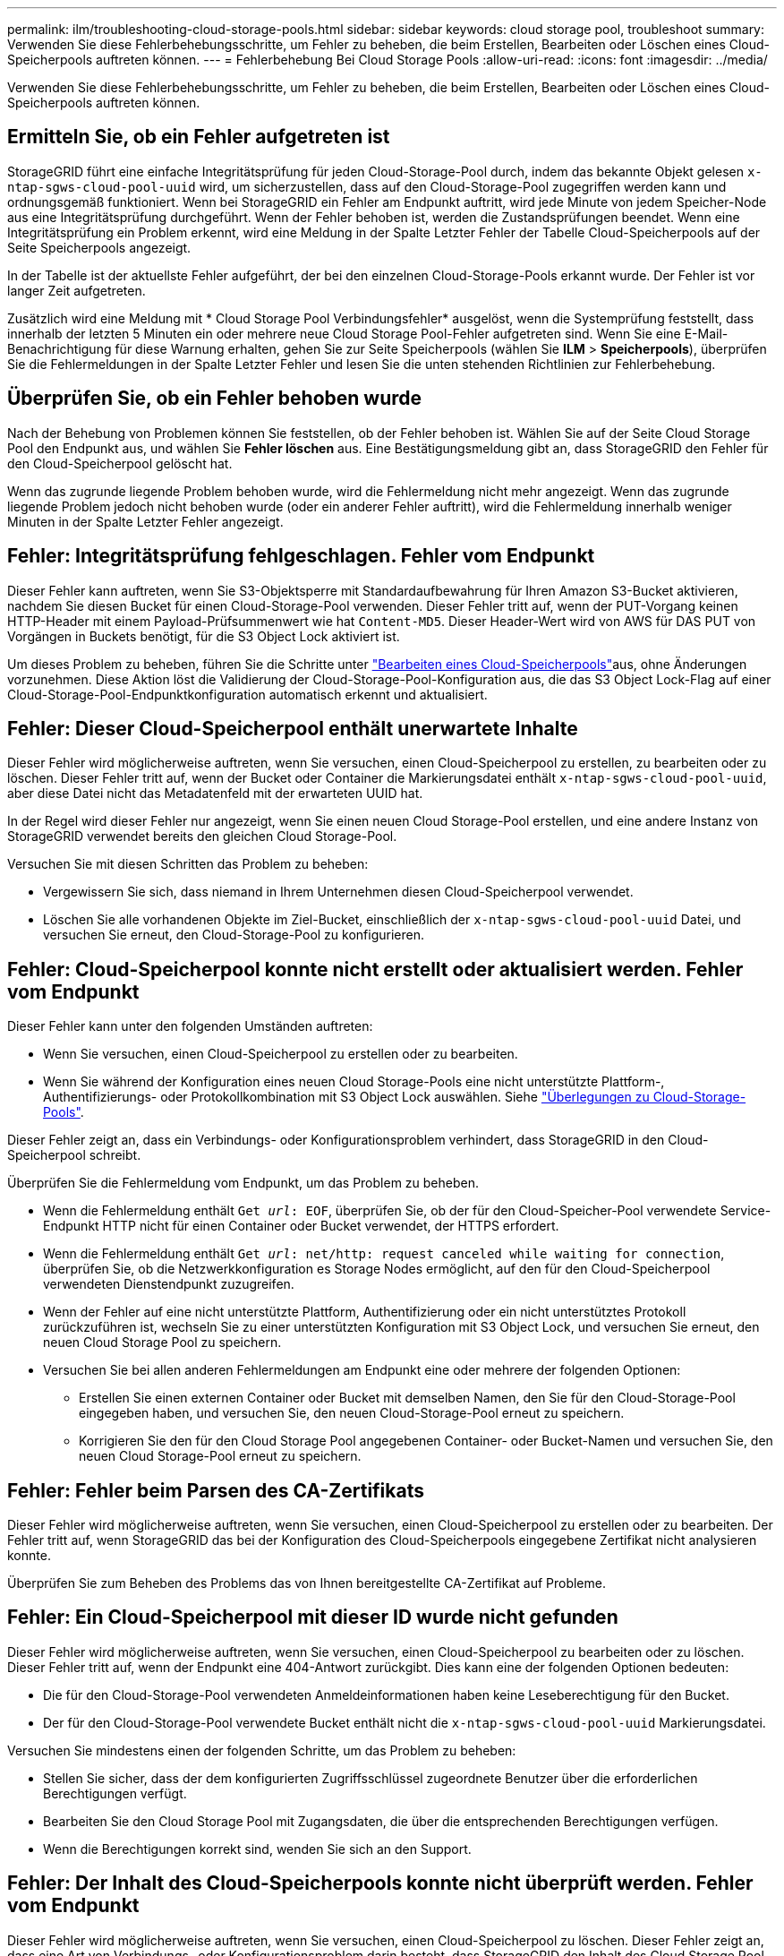 ---
permalink: ilm/troubleshooting-cloud-storage-pools.html 
sidebar: sidebar 
keywords: cloud storage pool, troubleshoot 
summary: Verwenden Sie diese Fehlerbehebungsschritte, um Fehler zu beheben, die beim Erstellen, Bearbeiten oder Löschen eines Cloud-Speicherpools auftreten können. 
---
= Fehlerbehebung Bei Cloud Storage Pools
:allow-uri-read: 
:icons: font
:imagesdir: ../media/


[role="lead"]
Verwenden Sie diese Fehlerbehebungsschritte, um Fehler zu beheben, die beim Erstellen, Bearbeiten oder Löschen eines Cloud-Speicherpools auftreten können.



== Ermitteln Sie, ob ein Fehler aufgetreten ist

StorageGRID führt eine einfache Integritätsprüfung für jeden Cloud-Storage-Pool durch, indem das bekannte Objekt gelesen `x-ntap-sgws-cloud-pool-uuid` wird, um sicherzustellen, dass auf den Cloud-Storage-Pool zugegriffen werden kann und ordnungsgemäß funktioniert. Wenn bei StorageGRID ein Fehler am Endpunkt auftritt, wird jede Minute von jedem Speicher-Node aus eine Integritätsprüfung durchgeführt. Wenn der Fehler behoben ist, werden die Zustandsprüfungen beendet. Wenn eine Integritätsprüfung ein Problem erkennt, wird eine Meldung in der Spalte Letzter Fehler der Tabelle Cloud-Speicherpools auf der Seite Speicherpools angezeigt.

In der Tabelle ist der aktuellste Fehler aufgeführt, der bei den einzelnen Cloud-Storage-Pools erkannt wurde. Der Fehler ist vor langer Zeit aufgetreten.

Zusätzlich wird eine Meldung mit * Cloud Storage Pool Verbindungsfehler* ausgelöst, wenn die Systemprüfung feststellt, dass innerhalb der letzten 5 Minuten ein oder mehrere neue Cloud Storage Pool-Fehler aufgetreten sind. Wenn Sie eine E-Mail-Benachrichtigung für diese Warnung erhalten, gehen Sie zur Seite Speicherpools (wählen Sie *ILM* > *Speicherpools*), überprüfen Sie die Fehlermeldungen in der Spalte Letzter Fehler und lesen Sie die unten stehenden Richtlinien zur Fehlerbehebung.



== Überprüfen Sie, ob ein Fehler behoben wurde

Nach der Behebung von Problemen können Sie feststellen, ob der Fehler behoben ist. Wählen Sie auf der Seite Cloud Storage Pool den Endpunkt aus, und wählen Sie *Fehler löschen* aus. Eine Bestätigungsmeldung gibt an, dass StorageGRID den Fehler für den Cloud-Speicherpool gelöscht hat.

Wenn das zugrunde liegende Problem behoben wurde, wird die Fehlermeldung nicht mehr angezeigt. Wenn das zugrunde liegende Problem jedoch nicht behoben wurde (oder ein anderer Fehler auftritt), wird die Fehlermeldung innerhalb weniger Minuten in der Spalte Letzter Fehler angezeigt.



== Fehler: Integritätsprüfung fehlgeschlagen. Fehler vom Endpunkt

Dieser Fehler kann auftreten, wenn Sie S3-Objektsperre mit Standardaufbewahrung für Ihren Amazon S3-Bucket aktivieren, nachdem Sie diesen Bucket für einen Cloud-Storage-Pool verwenden. Dieser Fehler tritt auf, wenn der PUT-Vorgang keinen HTTP-Header mit einem Payload-Prüfsummenwert wie hat `Content-MD5`. Dieser Header-Wert wird von AWS für DAS PUT von Vorgängen in Buckets benötigt, für die S3 Object Lock aktiviert ist.

Um dieses Problem zu beheben, führen Sie die Schritte unter link:editing-cloud-storage-pool.html["Bearbeiten eines Cloud-Speicherpools"]aus, ohne Änderungen vorzunehmen. Diese Aktion löst die Validierung der Cloud-Storage-Pool-Konfiguration aus, die das S3 Object Lock-Flag auf einer Cloud-Storage-Pool-Endpunktkonfiguration automatisch erkennt und aktualisiert.



== Fehler: Dieser Cloud-Speicherpool enthält unerwartete Inhalte

Dieser Fehler wird möglicherweise auftreten, wenn Sie versuchen, einen Cloud-Speicherpool zu erstellen, zu bearbeiten oder zu löschen. Dieser Fehler tritt auf, wenn der Bucket oder Container die Markierungsdatei enthält `x-ntap-sgws-cloud-pool-uuid`, aber diese Datei nicht das Metadatenfeld mit der erwarteten UUID hat.

In der Regel wird dieser Fehler nur angezeigt, wenn Sie einen neuen Cloud Storage-Pool erstellen, und eine andere Instanz von StorageGRID verwendet bereits den gleichen Cloud Storage-Pool.

Versuchen Sie mit diesen Schritten das Problem zu beheben:

* Vergewissern Sie sich, dass niemand in Ihrem Unternehmen diesen Cloud-Speicherpool verwendet.
* Löschen Sie alle vorhandenen Objekte im Ziel-Bucket, einschließlich der `x-ntap-sgws-cloud-pool-uuid` Datei, und versuchen Sie erneut, den Cloud-Storage-Pool zu konfigurieren.




== Fehler: Cloud-Speicherpool konnte nicht erstellt oder aktualisiert werden. Fehler vom Endpunkt

Dieser Fehler kann unter den folgenden Umständen auftreten:

* Wenn Sie versuchen, einen Cloud-Speicherpool zu erstellen oder zu bearbeiten.
* Wenn Sie während der Konfiguration eines neuen Cloud Storage-Pools eine nicht unterstützte Plattform-, Authentifizierungs- oder Protokollkombination mit S3 Object Lock auswählen. Siehe link:../ilm/considerations-for-cloud-storage-pools.html["Überlegungen zu Cloud-Storage-Pools"].


Dieser Fehler zeigt an, dass ein Verbindungs- oder Konfigurationsproblem verhindert, dass StorageGRID in den Cloud-Speicherpool schreibt.

Überprüfen Sie die Fehlermeldung vom Endpunkt, um das Problem zu beheben.

* Wenn die Fehlermeldung enthält `Get _url_: EOF`, überprüfen Sie, ob der für den Cloud-Speicher-Pool verwendete Service-Endpunkt HTTP nicht für einen Container oder Bucket verwendet, der HTTPS erfordert.
* Wenn die Fehlermeldung enthält `Get _url_: net/http: request canceled while waiting for connection`, überprüfen Sie, ob die Netzwerkkonfiguration es Storage Nodes ermöglicht, auf den für den Cloud-Speicherpool verwendeten Dienstendpunkt zuzugreifen.
* Wenn der Fehler auf eine nicht unterstützte Plattform, Authentifizierung oder ein nicht unterstütztes Protokoll zurückzuführen ist, wechseln Sie zu einer unterstützten Konfiguration mit S3 Object Lock, und versuchen Sie erneut, den neuen Cloud Storage Pool zu speichern.
* Versuchen Sie bei allen anderen Fehlermeldungen am Endpunkt eine oder mehrere der folgenden Optionen:
+
** Erstellen Sie einen externen Container oder Bucket mit demselben Namen, den Sie für den Cloud-Storage-Pool eingegeben haben, und versuchen Sie, den neuen Cloud-Storage-Pool erneut zu speichern.
** Korrigieren Sie den für den Cloud Storage Pool angegebenen Container- oder Bucket-Namen und versuchen Sie, den neuen Cloud Storage-Pool erneut zu speichern.






== Fehler: Fehler beim Parsen des CA-Zertifikats

Dieser Fehler wird möglicherweise auftreten, wenn Sie versuchen, einen Cloud-Speicherpool zu erstellen oder zu bearbeiten. Der Fehler tritt auf, wenn StorageGRID das bei der Konfiguration des Cloud-Speicherpools eingegebene Zertifikat nicht analysieren konnte.

Überprüfen Sie zum Beheben des Problems das von Ihnen bereitgestellte CA-Zertifikat auf Probleme.



== Fehler: Ein Cloud-Speicherpool mit dieser ID wurde nicht gefunden

Dieser Fehler wird möglicherweise auftreten, wenn Sie versuchen, einen Cloud-Speicherpool zu bearbeiten oder zu löschen. Dieser Fehler tritt auf, wenn der Endpunkt eine 404-Antwort zurückgibt. Dies kann eine der folgenden Optionen bedeuten:

* Die für den Cloud-Storage-Pool verwendeten Anmeldeinformationen haben keine Leseberechtigung für den Bucket.
* Der für den Cloud-Storage-Pool verwendete Bucket enthält nicht die `x-ntap-sgws-cloud-pool-uuid` Markierungsdatei.


Versuchen Sie mindestens einen der folgenden Schritte, um das Problem zu beheben:

* Stellen Sie sicher, dass der dem konfigurierten Zugriffsschlüssel zugeordnete Benutzer über die erforderlichen Berechtigungen verfügt.
* Bearbeiten Sie den Cloud Storage Pool mit Zugangsdaten, die über die entsprechenden Berechtigungen verfügen.
* Wenn die Berechtigungen korrekt sind, wenden Sie sich an den Support.




== Fehler: Der Inhalt des Cloud-Speicherpools konnte nicht überprüft werden. Fehler vom Endpunkt

Dieser Fehler wird möglicherweise auftreten, wenn Sie versuchen, einen Cloud-Speicherpool zu löschen. Dieser Fehler zeigt an, dass eine Art von Verbindungs- oder Konfigurationsproblem darin besteht, dass StorageGRID den Inhalt des Cloud Storage Pool Buckets liest.

Überprüfen Sie die Fehlermeldung vom Endpunkt, um das Problem zu beheben.



== Fehler: Objekte wurden bereits in diesen Bucket platziert

Dieser Fehler wird möglicherweise auftreten, wenn Sie versuchen, einen Cloud-Speicherpool zu löschen. Sie können einen Cloud-Storage-Pool nicht löschen, wenn er Daten enthält, die durch ILM dorthin verschoben wurden, Daten, die sich vor dem Konfigurieren des Cloud-Storage-Pools im Bucket befinden, oder Daten, die nach der Erstellung des Cloud-Storage-Pools von einer anderen Quelle in den Bucket verschoben wurden.

Versuchen Sie mindestens einen der folgenden Schritte, um das Problem zu beheben:

* Befolgen Sie die Anweisungen zum Verschieben von Objekten zurück zu StorageGRID im „Lebenszyklus eines Cloud-Storage-Pool-Objekts“.
* Wenn Sie sicher sind, dass die verbleibenden Objekte nicht durch ILM im Cloud-Storage-Pool platziert wurden, löschen Sie die Objekte manuell aus dem Bucket.
+

NOTE: Löschen Sie nie Objekte manuell aus einem Cloud-Storage-Pool, der eventuell durch ILM gespeichert wurde. Wenn Sie später versuchen, auf ein manuell gelöschtes Objekt aus StorageGRID zuzugreifen, wird das gelöschte Objekt nicht gefunden.





== Fehler: Beim Versuch, den Cloud-Speicherpool zu erreichen, ist ein externer Fehler aufgetreten

Dieser Fehler kann auftreten, wenn Sie einen nicht-transparenten Storage-Proxy zwischen den Storage-Nodes und dem externen S3-Endpunkt konfiguriert haben, der für den Cloud-Storage-Pool verwendet wird. Dieser Fehler tritt auf, wenn der externe Proxyserver den Endpunkt des Cloud-Speicherpools nicht erreichen kann. Beispielsweise kann der DNS-Server den Hostnamen möglicherweise nicht lösen, oder es könnte ein externes Netzwerkproblem geben.

Versuchen Sie mindestens einen der folgenden Schritte, um das Problem zu beheben:

* Überprüfen Sie die Einstellungen für den Cloud Storage Pool (*ILM* > *Storage Pools*).
* Prüfen Sie die Netzwerkkonfiguration des Storage-Proxy-Servers.




== Fehler: X.509-Zertifikat ist außerhalb des Gültigkeitszeitraums

Dieser Fehler wird möglicherweise auftreten, wenn Sie versuchen, einen Cloud-Speicherpool zu löschen. Dieser Fehler tritt auf, wenn für die Authentifizierung ein X.509-Zertifikat erforderlich ist, um sicherzustellen, dass der richtige externe Cloud-Speicherpool validiert wird und der externe Pool leer ist, bevor die Cloud-Speicherpool-Konfiguration gelöscht wird.

Versuchen Sie mit diesen Schritten das Problem zu beheben:

* Aktualisieren Sie das Zertifikat, das für die Authentifizierung am Cloud Storage Pool konfiguriert ist.
* Stellen Sie sicher, dass alle Warnungen zum Ablauf des Zertifikats in diesem Cloud-Storage-Pool behoben sind.


.Verwandte Informationen
link:lifecycle-of-cloud-storage-pool-object.html["Lebenszyklus eines Cloud-Storage-Pool-Objekts"]

